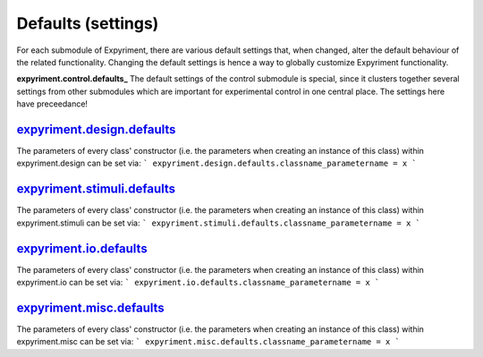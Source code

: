 Defaults (settings)
==================
For each submodule of Expyriment, there are various default settings that,
when changed, alter the default behaviour of the related functionality.
Changing the default settings is hence a way to globally customize
Expyriment functionality.

**expyriment.control.defaults_**
The default settings of the control submodule is special, since it clusters
together several settings from other submodules which are important for
experimental control in one central place. The settings here have preceedance!

expyriment.design.defaults_
---------------------------
The parameters of every class' constructor (i.e. the parameters when creating
an instance of this class) within expyriment.design can be set via:
```
expyriment.design.defaults.classname_parametername = x
```

expyriment.stimuli.defaults_
----------------------------
The parameters of every class' constructor (i.e. the parameters when creating
an instance of this class) within expyriment.stimuli can be set via:
```
expyriment.stimuli.defaults.classname_parametername = x
```

expyriment.io.defaults_
-----------------------
The parameters of every class' constructor (i.e. the parameters when creating
an instance of this class) within expyriment.io can be set via:
```
expyriment.io.defaults.classname_parametername = x
```

expyriment.misc.defaults_
-------------------------
The parameters of every class' constructor (i.e. the parameters when creating
an instance of this class) within expyriment.misc can be set via:
```
expyriment.misc.defaults.classname_parametername = x
```
